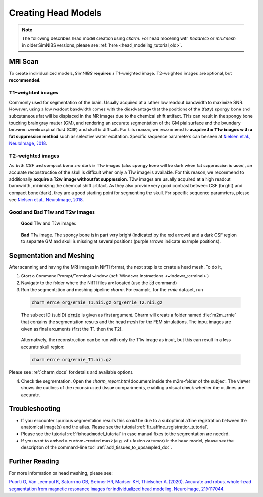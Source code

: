 .. _head_modeling_tutorial:

Creating Head Models
=====================

.. note:: The following describes head model creation using *charm*. For head modeling with *headreco* or *mri2mesh* in older SimNIBS versions, please see :ref:`here <head_modeling_tutorial_old>`.

\

MRI Scan
---------

To create individualized models, SimNIBS **requires** a T1-weighted image. T2-weighted images are optional, but **recommended**.

T1-weighted images
~~~~~~~~~~~~~~~~~~~

Commonly used for segmentation of the brain. Usually acquired at a rather low readout bandwidth to maximize SNR. However, using a low readout bandwidth comes with the disadvantage that the positions of the (fatty) spongy bone and subcutaneous fat will be displaced in the MR images due to the chemical shift artifact. This can result in the spongy bone touching brain gray matter (GM), and rendering an accurate segmentation of the GM pial surface and the boundary between cerebrospinal fluid (CSF) and skull is difficult. For this reason, we recommend to **acquire the T1w images with a fat suppression method** such as selective water excitation. Specific sequence parameters can be seen at `Nielsen et al., NeuroImage, 2018 <https://doi.org/10.1016/j.neuroimage.2018.03.001>`_.


T2-weighted images
~~~~~~~~~~~~~~~~~~~
As both CSF and compact bone are dark in T1w images (also spongy bone will be dark when fat suppression is used), an accurate reconstruction of the skull is difficult when only a T1w image is available. For this reason, we recommend to additionally **acquire a T2w image without fat suppression**. T2w images are usually acquired at a high readout bandwidth, minimizing the chemical shift artifact. As they also provide very good contrast between CSF (bright) and compact bone (dark), they are a good starting point for segmenting the skull. For specific sequence parameters, please see `Nielsen et al., NeuroImage, 2018 <https://doi.org/10.1016/j.neuroimage.2018.03.001>`_.



Good and Bad T1w and T2w images
~~~~~~~~~~~~~~~~~~~~~~~~~~~~~~~~~~
.. figure:: ../images/t1_t2.jpg

  **Good** T1w and T2w images

\


.. figure:: ../images/bad_t1.png
   :scale: 50 %

   **Bad** T1w image. The spongy bone is in part very bright (indicated by the red arrows) and a dark CSF region to separate GM and skull is missing at several positions (purple arrows indicate example positions).

\

Segmentation and Meshing
-------------------------

After scanning and having the MRI images in NifTI format, the next step is to create a head mesh. To do it,

1. Start a Command Prompt/Terminal window (:ref:`Windows Instructions <windows_terminal>`)

2. Navigate to the folder where the NifTI files are located (use the :code:`cd` command)

3. Run the segmentation and meshing pipeline *charm*. For example, for the *ernie* dataset, run

  .. code-block:: bash

     charm ernie org/ernie_T1.nii.gz org/ernie_T2.nii.gz

  \
  The subject ID (subID) :code:`ernie` is given as first argument. Charm will create a folder named :file:`m2m_ernie` that contains the segmentation results and the head mesh for the FEM simulations. The input images are given as final arguments (first the T1, then the T2).

\

  Alternatively, the reconstruction can be run with only the T1w image as input, but this can result in a less accurate skull region:

  .. code-block:: bash

     charm ernie org/ernie_T1.nii.gz

  \

Please see :ref:`charm_docs` for details and available options.

4. Check the segmentation. Open the `charm_report.html` document inside the m2m-folder of the subject. The viewer shows the outlines of the reconstructed tissue compartments, enabling a visual check whether the outlines are accurate.

Troubleshooting
----------------

* If you encounter spurious segmentation results this *could* be due to a suboptimal affine registration between the anatomical image(s) and the atlas. Please see the tutorial :ref:`fix_affine_registration_tutorial`.
* Please see the tutorial :ref:`fixheadmodel_tutorial` in case manual fixes to the segmentation are needed.
* If you want to embed a custom-created mask (e.g. of a lesion or tumor) in the head model, please see the description of the command-line tool :ref:`add_tissues_to_upsampled_doc`.

Further Reading
---------------

For more information on head meshing, please see:


`Puonti O, Van Leemput K, Saturnino GB, Siebner HR, Madsen KH, Thielscher A. (2020). Accurate and robust whole-head segmentation from magnetic resonance images for individualized head modeling. Neuroimage, 219:117044. <https://doi.org/10.1016/j.neuroimage.2020.117044>`_
